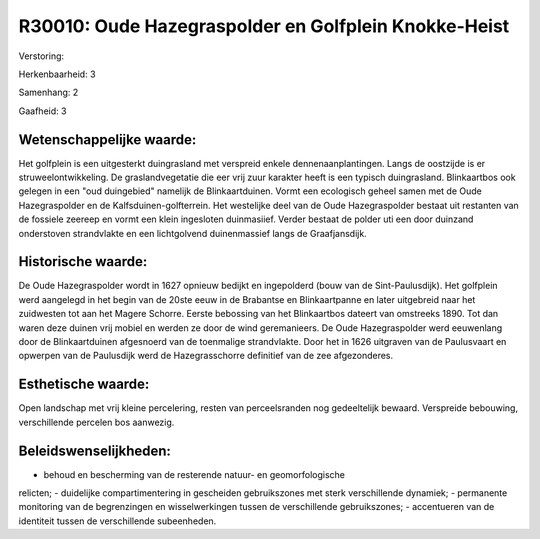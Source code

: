 R30010: Oude Hazegraspolder en Golfplein Knokke-Heist
=====================================================

Verstoring:

Herkenbaarheid: 3

Samenhang: 2

Gaafheid: 3


Wetenschappelijke waarde:
~~~~~~~~~~~~~~~~~~~~~~~~~

Het golfplein is een uitgesterkt duingrasland met verspreid enkele
dennenaanplantingen. Langs de oostzijde is er struweelontwikkeling. De
graslandvegetatie die eer vrij zuur karakter heeft is een typisch
duingrasland. Blinkaartbos ook gelegen in een "oud duingebied" namelijk
de Blinkaartduinen. Vormt een ecologisch geheel samen met de Oude
Hazegraspolder en de Kalfsduinen-golfterrein. Het westelijke deel van de
Oude Hazegraspolder bestaat uit restanten van de fossiele zeereep en
vormt een klein ingesloten duinmasiief. Verder bestaat de polder uti een
door duinzand onderstoven strandvlakte en een lichtgolvend duinenmassief
langs de Graafjansdijk.


Historische waarde:
~~~~~~~~~~~~~~~~~~~

De Oude Hazegraspolder wordt in 1627 opnieuw bedijkt en ingepolderd
(bouw van de Sint-Paulusdijk). Het golfplein werd aangelegd in het begin
van de 20ste eeuw in de Brabantse en Blinkaartpanne en later uitgebreid
naar het zuidwesten tot aan het Magere Schorre. Eerste bebossing van het
Blinkaartbos dateert van omstreeks 1890. Tot dan waren deze duinen vrij
mobiel en werden ze door de wind geremanieers. De Oude Hazegraspolder
werd eeuwenlang door de Blinkaartduinen afgesnoerd van de toenmalige
strandvlakte. Door het in 1626 uitgraven van de Paulusvaart en opwerpen
van de Paulusdijk werd de Hazegrasschorre definitief van de zee
afgezonderes.


Esthetische waarde:
~~~~~~~~~~~~~~~~~~~

Open landschap met vrij kleine percelering, resten van perceelsranden
nog gedeeltelijk bewaard. Verspreide bebouwing, verschillende percelen
bos aanwezig.




Beleidswenselijkheden:
~~~~~~~~~~~~~~~~~~~~~

- behoud en bescherming van de resterende natuur- en geomorfologische
relicten; - duidelijke compartimentering in gescheiden gebruikszones met
sterk verschillende dynamiek; - permanente monitoring van de
begrenzingen en wisselwerkingen tussen de verschillende gebruikszones; -
accentueren van de identiteit tussen de verschillende subeenheden.
